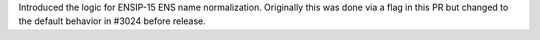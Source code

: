 Introduced the logic for ENSIP-15 ENS name normalization. Originally this was done via a flag in this PR but changed to the default behavior in #3024 before release.
